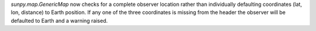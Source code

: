 `sunpy.map.GenericMap` now checks for a complete observer location rather than
individually defaulting coordinates (lat, lon, distance) to Earth position. If
any one of the three coordinates is missing from the header the observer will
be defaulted to Earth and a warning raised.
